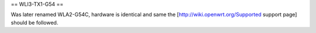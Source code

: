 == WLI3-TX1-G54 ==

Was later renamed WLA2-G54C, hardware is identical and same the [http://wiki.openwrt.org/Supported support page] should be followed.
